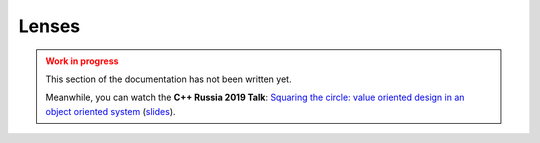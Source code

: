 .. _lenses:

Lenses
======

.. admonition:: Work in progress
   :class: danger

   This section of the documentation has not been written yet.

   Meanwhile, you can watch the **C++ Russia 2019 Talk**: `Squaring
   the circle: value oriented design in an object oriented system
   <https://www.youtube.com/watch?v=e2-FRFEx8CA>`_ (`slides`_).

.. _slides: https://sinusoid.es/talks/cpprussia19-piter

.. image:: http://orvex.org.p11.hostingprod.com/images/under_construction.gif
   :align: center
